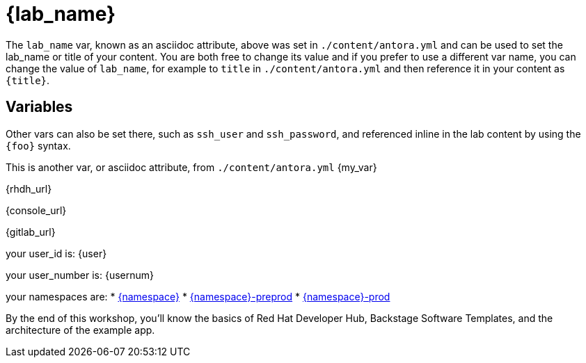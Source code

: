 = {lab_name}

The `lab_name` var, known as an asciidoc attribute, above was set in `./content/antora.yml` and can be used to set the lab_name or title of your content.
You are both free to change its value and if you prefer to use a different var name, you can change the value of `lab_name`, for example to `title` in `./content/antora.yml` and then reference it in your content as `\{title}`.

== Variables

Other vars can also be set there, such as `ssh_user` and `ssh_password`, and referenced inline in the lab content by using the `\{foo}` syntax.

This is another var, or asciidoc attribute, from `./content/antora.yml` {my_var}

{rhdh_url}

{console_url}

{gitlab_url}

your user_id is: {user}

your user_number is: {usernum}

your namespaces are: 
 * link:{console_url}/topology/ns/{namespace}[{namespace}]
 * link:{console_url}/topology/ns/{namespace}-preprod[{namespace}-preprod]
 * link:{console_url}/topology/ns/{namespace}-prod[{namespace}-prod]

By the end of this workshop, you’ll know the basics of Red Hat Developer Hub, Backstage Software Templates, and the architecture of the example app. 
